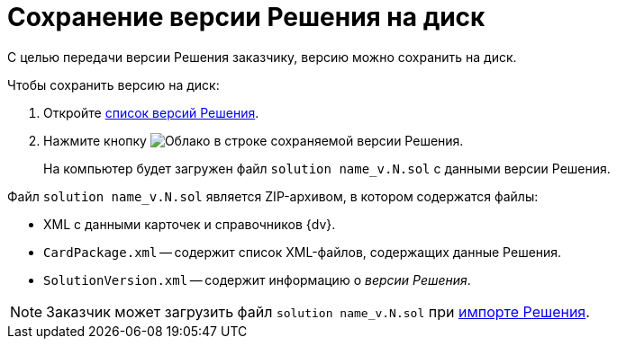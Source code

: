 = Сохранение версии Решения на диск

С целью передачи версии Решения заказчику, версию можно сохранить на диск.

.Чтобы сохранить версию на диск:
. Откройте xref:version-list.adoc[список версий Решения].
. Нажмите кнопку image:buttons/cloud.png[Облако] в строке сохраняемой версии Решения.
+
На компьютер будет загружен файл `solution name_v.N.sol` с данными версии Решения.

Файл `solution name_v.N.sol` является ZIP-архивом, в котором содержатся файлы:

* XML с данными карточек и справочников {dv}.
* `CardPackage.xml` -- содержит список XML-файлов, содержащих данные Решения.
* `SolutionVersion.xml` -- содержит информацию о _версии Решения_.

[NOTE]
====
Заказчик может загрузить файл `solution name_v.N.sol` при xref:import-select-solution.adoc[импорте Решения].
====
